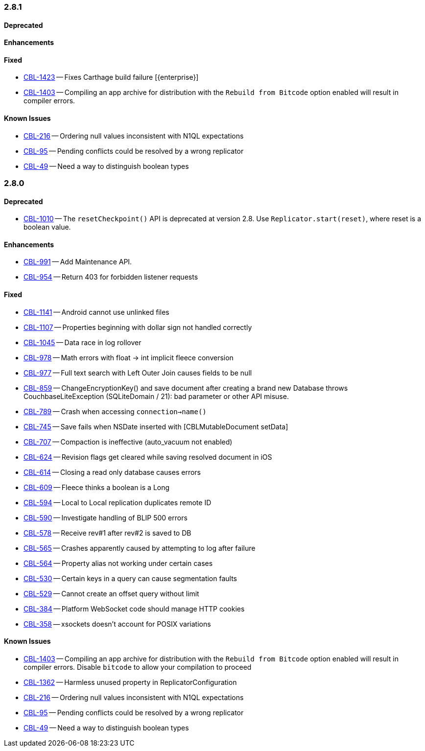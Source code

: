 // BEGIN: tagged-inclusion -- issues-list for Swift

=== 2.8.1
// tag::issues-2-8-1[]
==== Deprecated
// tag::deprecated-2-8-1[]
// end::deprecated-2-8-1[]

==== Enhancements
// tag::enhancements-2-8-1[]
// end::enhancements-2-8-1[]

==== Fixed
// tag::fixed-2-8-1[]
* https://issues.couchbase.com/browse/CBL-1423[CBL-1423] -- Fixes Carthage build failure [{enterprise}]
* https://issues.couchbase.com/browse/CBL-1403[CBL-1403] -- Compiling an app archive for distribution with the `Rebuild from Bitcode` option enabled will result in compiler errors.

// end::fixed-2-8-1[]

==== Known Issues
// tag::knownissues-2-8-1[]
* https://issues.couchbase.com/browse/CBL-216[CBL-216] -- Ordering null values inconsistent with N1QL expectations
* https://issues.couchbase.com/browse/CBL-95[CBL-95] -- Pending conflicts could be resolved by a wrong replicator
* https://issues.couchbase.com/browse/CBL-49[CBL-49] -- Need a way to distinguish boolean types

// end::knownissues-2-8-1[]
// end::issues-2-8-1[]

=== 2.8.0
// tag::issues-2-8-0[]
==== Deprecated
// tag::deprecated-2-8-0[]
* https://issues.couchbase.com/browse/CBL-1010[CBL-1010] -- The `resetCheckpoint()` API is deprecated at version 2.8. Use `Replicator.start(reset)`, where reset is a boolean value.

// end::deprecated-2-8-0[]

==== Enhancements
// tag::enhancements-2-8-0[]
* https://issues.couchbase.com/browse/CBL-991[CBL-991] -- Add Maintenance API.
* https://issues.couchbase.com/browse/CBL-954[CBL-954] -- Return 403 for forbidden listener requests

// end::enhancements-2-8-0[]

==== Fixed
// tag::fixed-2-8-0[]
* https://issues.couchbase.com/browse/CBL-1141[CBL-1141] -- Android cannot use unlinked files
* https://issues.couchbase.com/browse/CBL-1107[CBL-1107] -- Properties beginning with dollar sign not handled correctly
* https://issues.couchbase.com/browse/CBL-1045[CBL-1045] -- Data race in log rollover
* https://issues.couchbase.com/browse/CBL-978[CBL-978] -- Math errors with float -> int implicit fleece conversion
* https://issues.couchbase.com/browse/CBL-977[CBL-977] -- Full text search with Left Outer Join causes fields to be null
* https://issues.couchbase.com/browse/CBL-859[CBL-859] -- ChangeEncryptionKey() and save document after creating a brand new Database throws CouchbaseLiteException (SQLiteDomain / 21): bad parameter or other API misuse.
* https://issues.couchbase.com/browse/CBL-789[CBL-789] -- Crash when accessing `connection->name()`
* https://issues.couchbase.com/browse/CBL-745[CBL-745] -- Save fails when NSDate inserted with [CBLMutableDocument setData]
* https://issues.couchbase.com/browse/CBL-707[CBL-707] -- Compaction is ineffective (auto_vacuum not enabled)
* https://issues.couchbase.com/browse/CBL-624[CBL-624] -- Revision flags get cleared while saving resolved document in iOS
* https://issues.couchbase.com/browse/CBL-614[CBL-614] -- Closing a read only database causes errors
* https://issues.couchbase.com/browse/CBL-609[CBL-609] -- Fleece thinks a boolean is a Long
* https://issues.couchbase.com/browse/CBL-594[CBL-594] -- Local to Local replication duplicates remote ID
* https://issues.couchbase.com/browse/CBL-590[CBL-590] -- Investigate handling of BLIP 500 errors
* https://issues.couchbase.com/browse/CBL-578[CBL-578] -- Receive rev#1 after rev#2 is saved to DB
* https://issues.couchbase.com/browse/CBL-565[CBL-565] -- Crashes apparently caused by attempting to log after failure
* https://issues.couchbase.com/browse/CBL-564[CBL-564] -- Property alias not working under certain cases
* https://issues.couchbase.com/browse/CBL-530[CBL-530] -- Certain keys in a query can cause segmentation faults
* https://issues.couchbase.com/browse/CBL-529[CBL-529] -- Cannot create an offset query without limit
* https://issues.couchbase.com/browse/CBL-384[CBL-384] -- Platform WebSocket code should manage HTTP cookies
* https://issues.couchbase.com/browse/CBL-358[CBL-358] -- xsockets doesn't account for POSIX variations


//end::fixed-2-8-0[]

==== Known Issues
// tag::knownissues-2-8-0[]
* https://issues.couchbase.com/browse/CBL-1403[CBL-1403] -- Compiling an app archive for distribution with the `Rebuild from Bitcode` option enabled will result in compiler errors. Disable `bitcode` to allow your compilation to proceed
* https://issues.couchbase.com/browse/CBL-1362[CBL-1362] -- Harmless unused property in ReplicatorConfiguration
* https://issues.couchbase.com/browse/CBL-216[CBL-216] -- Ordering null values inconsistent with N1QL expectations
* https://issues.couchbase.com/browse/CBL-95[CBL-95] -- Pending conflicts could be resolved by a wrong replicator
* https://issues.couchbase.com/browse/CBL-49[CBL-49] -- Need a way to distinguish boolean types

// end::knownissues-2-8-0[]

// end::issues-2-8-0[]
// END: tagged-inclusion -- issues-list for Swift
